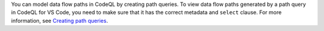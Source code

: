 You can model data flow paths in CodeQL by creating path queries. To view data flow paths generated by a path query in CodeQL for VS Code, you need to make sure that it has the correct metadata and ``select`` clause. For more information, see `Creating path queries <https://help.semmle.com/QL/learn-ql/writing-queries/path-queries.html>`__. 